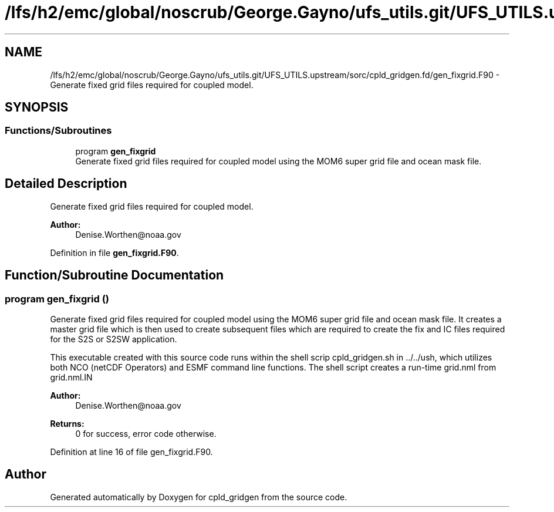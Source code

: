 .TH "/lfs/h2/emc/global/noscrub/George.Gayno/ufs_utils.git/UFS_UTILS.upstream/sorc/cpld_gridgen.fd/gen_fixgrid.F90" 3 "Tue Jan 17 2023" "Version 1.9.0" "cpld_gridgen" \" -*- nroff -*-
.ad l
.nh
.SH NAME
/lfs/h2/emc/global/noscrub/George.Gayno/ufs_utils.git/UFS_UTILS.upstream/sorc/cpld_gridgen.fd/gen_fixgrid.F90 \- Generate fixed grid files required for coupled model\&.  

.SH SYNOPSIS
.br
.PP
.SS "Functions/Subroutines"

.in +1c
.ti -1c
.RI "program \fBgen_fixgrid\fP"
.br
.RI "Generate fixed grid files required for coupled model using the MOM6 super grid file and ocean mask file\&. "
.in -1c
.SH "Detailed Description"
.PP 
Generate fixed grid files required for coupled model\&. 


.PP
\fBAuthor:\fP
.RS 4
Denise.Worthen@noaa.gov 
.RE
.PP

.PP
Definition in file \fBgen_fixgrid\&.F90\fP\&.
.SH "Function/Subroutine Documentation"
.PP 
.SS "program gen_fixgrid ()"

.PP
Generate fixed grid files required for coupled model using the MOM6 super grid file and ocean mask file\&. It creates a master grid file which is then used to create subsequent files which are required to create the fix and IC files required for the S2S or S2SW application\&.
.PP
This executable created with this source code runs within the shell scrip cpld_gridgen\&.sh in \&.\&./\&.\&./ush, which utilizes both NCO (netCDF Operators) and ESMF command line functions\&. The shell script creates a run-time grid\&.nml from grid\&.nml\&.IN
.PP
\fBAuthor:\fP
.RS 4
Denise.Worthen@noaa.gov 
.RE
.PP
\fBReturns:\fP
.RS 4
0 for success, error code otherwise\&. 
.RE
.PP

.PP
Definition at line 16 of file gen_fixgrid\&.F90\&.
.SH "Author"
.PP 
Generated automatically by Doxygen for cpld_gridgen from the source code\&.
